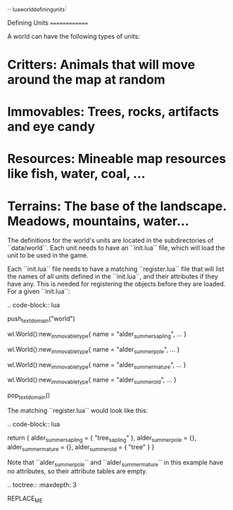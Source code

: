 .. _lua_world_defining_units:

Defining Units
==============

A world can have the following types of units:

* **Critters**: Animals that will move around the map at random
* **Immovables**: Trees, rocks, artifacts and eye candy
* **Resources**: Mineable map resources like fish, water, coal, ...
* **Terrains**: The base of the landscape. Meadows, mountains, water...

The definitions for the world's units are located in the subdirectories of
``data/world``. Each unit needs to have an ``init.lua`` file, which will load the unit to be used in the game.

Each ``init.lua`` file needs to have a matching ``register.lua`` file that
will list the names of all units defined in the ``init.lua``, and their attributes if they have any.
This is needed for registering the objects before they are loaded. For a given ``init.lua``:

.. code-block:: lua

   push_textdomain("world")

   wl.World():new_immovable_type{
      name = "alder_summer_sapling",
      ...
   }

   wl.World():new_immovable_type{
      name = "alder_summer_pole",
      ...
   }

   wl.World():new_immovable_type{
      name = "alder_summer_mature",
      ...
   }

   wl.World():new_immovable_type{
      name = "alder_summer_old",
      ...
   }

   pop_textdomain()

The matching ``register.lua`` would look like this:

.. code-block:: lua

   return {
      alder_summer_sapling = { "tree_sapling" },
      alder_summer_pole = {},
      alder_summer_mature = {},
      alder_summer_old = { "tree" }
   }


Note that ``alder_summer_pole`` and ``alder_summer_mature`` in this example have no attributes, so their
attribute tables are empty.

.. toctree::
   :maxdepth: 3

REPLACE_ME
